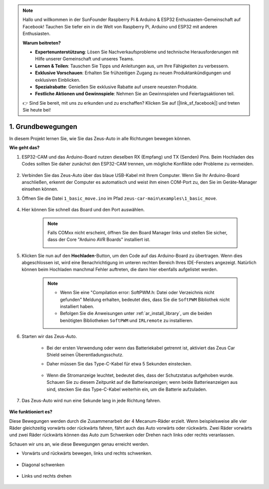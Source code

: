 .. note::

    Hallo und willkommen in der SunFounder Raspberry Pi & Arduino & ESP32 Enthusiasten-Gemeinschaft auf Facebook! Tauchen Sie tiefer ein in die Welt von Raspberry Pi, Arduino und ESP32 mit anderen Enthusiasten.

    **Warum beitreten?**

    - **Expertenunterstützung**: Lösen Sie Nachverkaufsprobleme und technische Herausforderungen mit Hilfe unserer Gemeinschaft und unseres Teams.
    - **Lernen & Teilen**: Tauschen Sie Tipps und Anleitungen aus, um Ihre Fähigkeiten zu verbessern.
    - **Exklusive Vorschauen**: Erhalten Sie frühzeitigen Zugang zu neuen Produktankündigungen und exklusiven Einblicken.
    - **Spezialrabatte**: Genießen Sie exklusive Rabatte auf unsere neuesten Produkte.
    - **Festliche Aktionen und Gewinnspiele**: Nehmen Sie an Gewinnspielen und Feiertagsaktionen teil.

    👉 Sind Sie bereit, mit uns zu erkunden und zu erschaffen? Klicken Sie auf [|link_sf_facebook|] und treten Sie heute bei!

1. Grundbewegungen
========================

In diesem Projekt lernen Sie, wie Sie das Zeus-Auto in alle Richtungen bewegen können.

.. raw:: html

   <video loop autoplay muted style="max-width:80%">
      <source src="../_static/video/basic_movement.mp4" type="video/mp4">
      Ihr Browser unterstützt das Video-Tag nicht.
   </video>

.. raw:: html
    
    <br/> <br/>  

**Wie geht das?**

#. ESP32-CAM und das Arduino-Board nutzen dieselben RX (Empfang) und TX (Senden) Pins. Beim Hochladen des Codes sollten Sie daher zunächst den ESP32-CAM trennen, um mögliche Konflikte oder Probleme zu vermeiden.

    .. image:: img/unplug_cam.png
        :width: 400
        :align: center

#. Verbinden Sie das Zeus-Auto über das blaue USB-Kabel mit Ihrem Computer. Wenn Sie Ihr Arduino-Board anschließen, erkennt der Computer es automatisch und weist ihm einen COM-Port zu, den Sie im Geräte-Manager einsehen können.

#. Öffnen Sie die Datei ``1_basic_move.ino`` im Pfad ``zeus-car-main\examples\1_basic_move``.

    .. raw:: html

        <iframe src=https://create.arduino.cc/editor/sunfounder01/cedd4eb2-3283-48ae-8851-c932eb2098ea/preview?embed style="height:510px;width:100%;margin:10px 0" frameborder=0></iframe>

#. Hier können Sie schnell das Board und den Port auswählen.

    .. image:: img/ar_board.png

    .. note::
        Falls COMxx nicht erscheint, öffnen Sie den Board Manager links und stellen Sie sicher, dass der Core "Arduino AVR Boards" installiert ist.

        .. image:: img/ar_other_board.png

#. Klicken Sie nun auf den **Hochladen**-Button, um den Code auf das Arduino-Board zu übertragen. Wenn dies abgeschlossen ist, wird eine Benachrichtigung im unteren rechten Bereich Ihres IDE-Fensters angezeigt. Natürlich können beim Hochladen manchmal Fehler auftreten, die dann hier ebenfalls aufgelistet werden.

    .. note::
        * Wenn Sie eine "Compilation error: SoftPWM.h: Datei oder Verzeichnis nicht gefunden" Meldung erhalten, bedeutet dies, dass Sie die ``SoftPWM`` Bibliothek nicht installiert haben.
        * Befolgen Sie die Anweisungen unter :ref:`ar_install_library`, um die beiden benötigten Bibliotheken ``SoftPWM`` und ``IRLremote`` zu installieren.

    .. image:: img/ar_upload.png

#. Starten wir das Zeus-Auto.

    * Bei der ersten Verwendung oder wenn das Batteriekabel getrennt ist, aktiviert das Zeus Car Shield seinen Überentladungsschutz.
    * Daher müssen Sie das Type-C-Kabel für etwa 5 Sekunden einstecken.

            .. image:: img/zeus_charge.jpg

    * Wenn die Stromanzeige leuchtet, bedeutet dies, dass der Schutzstatus aufgehoben wurde. Schauen Sie zu diesem Zeitpunkt auf die Batterieanzeigen; wenn beide Batterieanzeigen aus sind, stecken Sie das Type-C-Kabel weiterhin ein, um die Batterie aufzuladen.

        .. image:: img/zeus_power.jpg

#. Das Zeus-Auto wird nun eine Sekunde lang in jede Richtung fahren.

    .. image:: img/zeus_move.jpg
        :width: 600

**Wie funktioniert es?**

Diese Bewegungen werden durch die Zusammenarbeit der 4 Mecanum-Räder erzielt. Wenn beispielsweise alle vier Räder gleichzeitig vorwärts oder rückwärts fahren, fährt auch das Auto vorwärts oder rückwärts. Zwei Räder vorwärts und zwei Räder rückwärts können das Auto zum Schwenken oder Drehen nach links oder rechts veranlassen.

Schauen wir uns an, wie diese Bewegungen genau erreicht werden.

* Vorwärts und rückwärts bewegen, links und rechts schwenken.

    .. image:: img/ar_fwlr.jpg
        :width: 600

* Diagonal schwenken

    .. image:: img/ar_fblr.jpg
        :width: 600

* Links und rechts drehen

    .. image:: img/ar_turn_lr.jpg
        :width: 600
